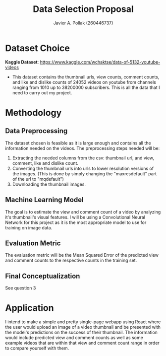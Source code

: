 #+TITLE: Data Selection Proposal
#+AUTHOR: Javier A. Pollak (260446737)
#+OPTIONS: toc:nil

* Dataset Choice
  *Kaggle Dataset*: https://www.kaggle.com/wchaktse/data-of-5132-youtube-videos 
  - This dataset contains the thumbnail urls, view counts, comment
    counts, and like and dislike counts of 24052 videos on youtube
    from channels ranging from 1010 up to 38200000 subscribers. This
    is all the data that I need to carry out my project.
* Methodology
** Data Preprocessing
   The dataset chosen is feasible as it is large enough and contains
   all the information needed on the videos. The preprocessing steps
   needed will be:
   1. Extracting the needed columns from the csv: thumbnail url, and
      view, comment, like and dislike count.
   2. Converting the thumbnail urls into urls to lower resolution
      versions of the images. (This is done by simply changing the
      "maxresdefault" part of the url to "mqdefault")
   3. Downloading the thumbnail images.
** Machine Learning Model
   The goal is to estimate the view and comment count of a video by
   analyzing it's thumbnail's visual features. I will be using a
   Convolutional Neural Network for this project as it is the most
   appropriate model to use for training on image data.
** Evaluation Metric
   The evaluation metric will be the Mean Squared Error of the
   predicted view and comment counts to the respective counts in the
   training set.
** Final Conceptualization
   See question 3
* Application
  I intend to make a simple and pretty single-page webapp using React
  where the user would upload an image of a video thumbnail and be
  presented with the model's predictions on the success of their
  thumbnail. The information would include predicted view and comment
  counts as well as some example videos that are within that view and
  comment count range in order to compare yourself with them.
